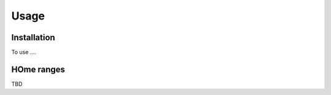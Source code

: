 Usage
=====

.. _installation:

Installation
------------

To use ....

HOme ranges
----------

TBD

